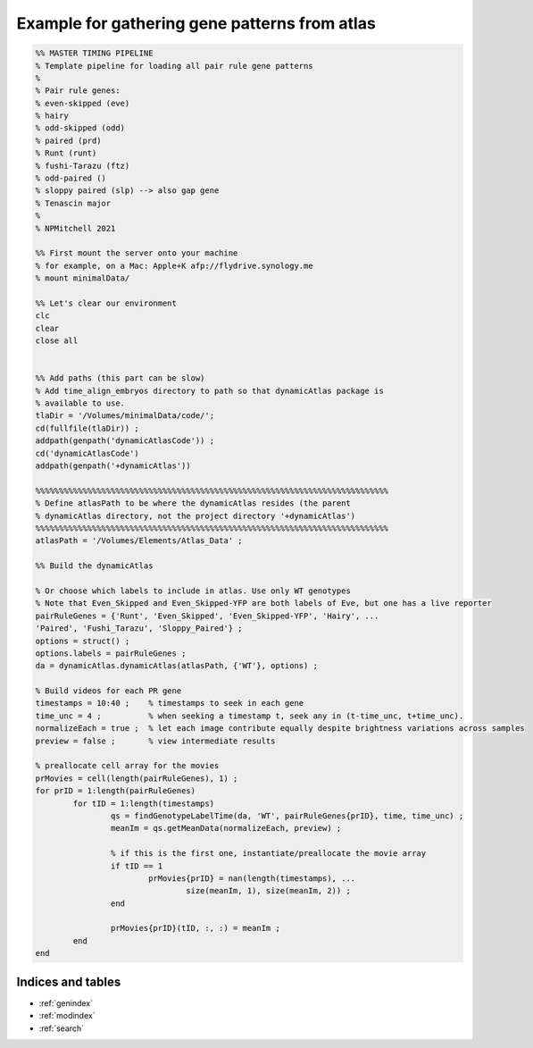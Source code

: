 Example for gathering gene patterns from atlas
==============================================

.. code-block:: matlab

	%% MASTER TIMING PIPELINE
	% Template pipeline for loading all pair rule gene patterns
	%
	% Pair rule genes:
	% even-skipped (eve)
	% hairy
	% odd-skipped (odd)
	% paired (prd)
	% Runt (runt)
	% fushi-Tarazu (ftz)
	% odd-paired ()
	% sloppy paired (slp) --> also gap gene
	% Tenascin major
	%
	% NPMitchell 2021
	
	%% First mount the server onto your machine 
	% for example, on a Mac: Apple+K afp://flydrive.synology.me
	% mount minimalData/ 
	
	%% Let's clear our environment
	clc
	clear
	close all


	%% Add paths (this part can be slow)
	% Add time_align_embryos directory to path so that dynamicAtlas package is
	% available to use.
	tlaDir = '/Volumes/minimalData/code/';
	cd(fullfile(tlaDir)) ;
	addpath(genpath('dynamicAtlasCode')) ;
	cd('dynamicAtlasCode')
	addpath(genpath('+dynamicAtlas'))

	%%%%%%%%%%%%%%%%%%%%%%%%%%%%%%%%%%%%%%%%%%%%%%%%%%%%%%%%%%%%%%%%%%%%%%%%%%%
	% Define atlasPath to be where the dynamicAtlas resides (the parent
	% dynamicAtlas directory, not the project directory '+dynamicAtlas')
	%%%%%%%%%%%%%%%%%%%%%%%%%%%%%%%%%%%%%%%%%%%%%%%%%%%%%%%%%%%%%%%%%%%%%%%%%%%
	atlasPath = '/Volumes/Elements/Atlas_Data' ;

	%% Build the dynamicAtlas

	% Or choose which labels to include in atlas. Use only WT genotypes
	% Note that Even_Skipped and Even_Skipped-YFP are both labels of Eve, but one has a live reporter
	pairRuleGenes = {'Runt', 'Even_Skipped', 'Even_Skipped-YFP', 'Hairy', ...
	'Paired', 'Fushi_Tarazu', 'Sloppy_Paired'} ;
	options = struct() ;
	options.labels = pairRuleGenes ;
	da = dynamicAtlas.dynamicAtlas(atlasPath, {'WT'}, options) ;

	% Build videos for each PR gene
	timestamps = 10:40 ;    % timestamps to seek in each gene
	time_unc = 4 ;          % when seeking a timestamp t, seek any in (t-time_unc, t+time_unc).
	normalizeEach = true ;  % let each image contribute equally despite brightness variations across samples
	preview = false ;       % view intermediate results 

	% preallocate cell array for the movies
	prMovies = cell(length(pairRuleGenes), 1) ;
	for prID = 1:length(pairRuleGenes)
		for tID = 1:length(timestamps)
			qs = findGenotypeLabelTime(da, 'WT', pairRuleGenes{prID}, time, time_unc) ;
			meanIm = qs.getMeanData(normalizeEach, preview) ;
        
			% if this is the first one, instantiate/preallocate the movie array
			if tID == 1
				prMovies{prID} = nan(length(timestamps), ...
					size(meanIm, 1), size(meanIm, 2)) ;
			end
        
			prMovies{prID}(tID, :, :) = meanIm ;
		end
	end




Indices and tables
------------------

* :ref:`genindex`
* :ref:`modindex`
* :ref:`search`